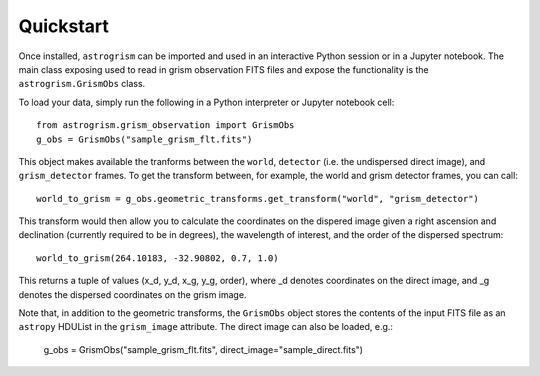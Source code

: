
.. _quickstart:

Quickstart
==========

Once installed, ``astrogrism`` can be imported and used in an interactive Python
session or in a Jupyter notebook. The main class exposing used to read in grism
observation FITS files and expose the functionality is the ``astrogrism.GrismObs`` 
class.

To load your data, simply run the following in a Python interpreter or Jupyter
notebook cell::
    
    from astrogrism.grism_observation import GrismObs
    g_obs = GrismObs("sample_grism_flt.fits")

This object makes available the tranforms between the ``world``, ``detector`` 
(i.e. the undispersed direct image), and ``grism_detector`` frames. To get 
the transform between, for example, the world and grism detector frames, you 
can call::

    world_to_grism = g_obs.geometric_transforms.get_transform("world", "grism_detector")

This transform would then allow you to calculate the coordinates on the dispered image
given a right ascension and declination (currently required to be in degrees), the
wavelength of interest, and the order of the dispersed spectrum::

    world_to_grism(264.10183, -32.90802, 0.7, 1.0)

This returns a tuple of values (x_d, y_d, x_g, y_g, order), where _d denotes 
coordinates on the direct image, and _g denotes the dispersed coordinates on 
the grism image.

Note that, in addition to the geometric transforms, the ``GrismObs`` object 
stores the contents of the input FITS file as an ``astropy`` HDUList in the 
``grism_image`` attribute. The direct image can also be loaded, e.g.:
    
    g_obs = GrismObs("sample_grism_flt.fits", direct_image="sample_direct.fits")
